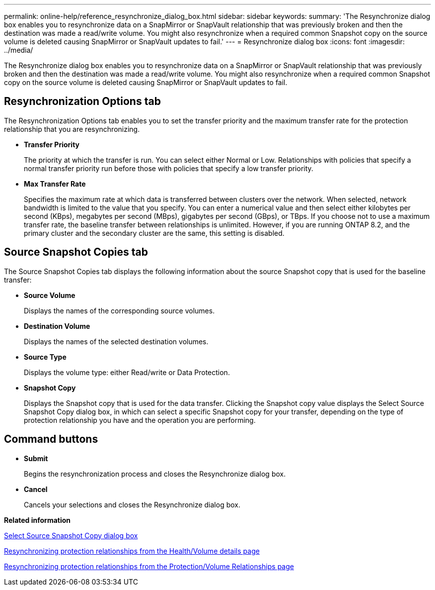 ---
permalink: online-help/reference_resynchronize_dialog_box.html
sidebar: sidebar
keywords: 
summary: 'The Resynchronize dialog box enables you to resynchronize data on a SnapMirror or SnapVault relationship that was previously broken and then the destination was made a read/write volume. You might also resynchronize when a required common Snapshot copy on the source volume is deleted causing SnapMirror or SnapVault updates to fail.'
---
= Resynchronize dialog box
:icons: font
:imagesdir: ../media/

[.lead]
The Resynchronize dialog box enables you to resynchronize data on a SnapMirror or SnapVault relationship that was previously broken and then the destination was made a read/write volume. You might also resynchronize when a required common Snapshot copy on the source volume is deleted causing SnapMirror or SnapVault updates to fail.

== Resynchronization Options tab

The Resynchronization Options tab enables you to set the transfer priority and the maximum transfer rate for the protection relationship that you are resynchronizing.

* *Transfer Priority*
+
The priority at which the transfer is run. You can select either Normal or Low. Relationships with policies that specify a normal transfer priority run before those with policies that specify a low transfer priority.

* *Max Transfer Rate*
+
Specifies the maximum rate at which data is transferred between clusters over the network. When selected, network bandwidth is limited to the value that you specify. You can enter a numerical value and then select either kilobytes per second (KBps), megabytes per second (MBps), gigabytes per second (GBps), or TBps. If you choose not to use a maximum transfer rate, the baseline transfer between relationships is unlimited. However, if you are running ONTAP 8.2, and the primary cluster and the secondary cluster are the same, this setting is disabled.

== Source Snapshot Copies tab

The Source Snapshot Copies tab displays the following information about the source Snapshot copy that is used for the baseline transfer:

* *Source Volume*
+
Displays the names of the corresponding source volumes.

* *Destination Volume*
+
Displays the names of the selected destination volumes.

* *Source Type*
+
Displays the volume type: either Read/write or Data Protection.

* *Snapshot Copy*
+
Displays the Snapshot copy that is used for the data transfer. Clicking the Snapshot copy value displays the Select Source Snapshot Copy dialog box, in which can select a specific Snapshot copy for your transfer, depending on the type of protection relationship you have and the operation you are performing.

== Command buttons

* *Submit*
+
Begins the resynchronization process and closes the Resynchronize dialog box.

* *Cancel*
+
Cancels your selections and closes the Resynchronize dialog box.

*Related information*

xref:reference_select_source_snapshot_copy_dialog_box.adoc[Select Source Snapshot Copy dialog box]

xref:task_resynchronizing_protection_relationships_from_the_health_volume_details_page.adoc[Resynchronizing protection relationships from the Health/Volume details page]

xref:task_resynchronizing_protection_relationships.adoc[Resynchronizing protection relationships from the Protection/Volume Relationships page]

